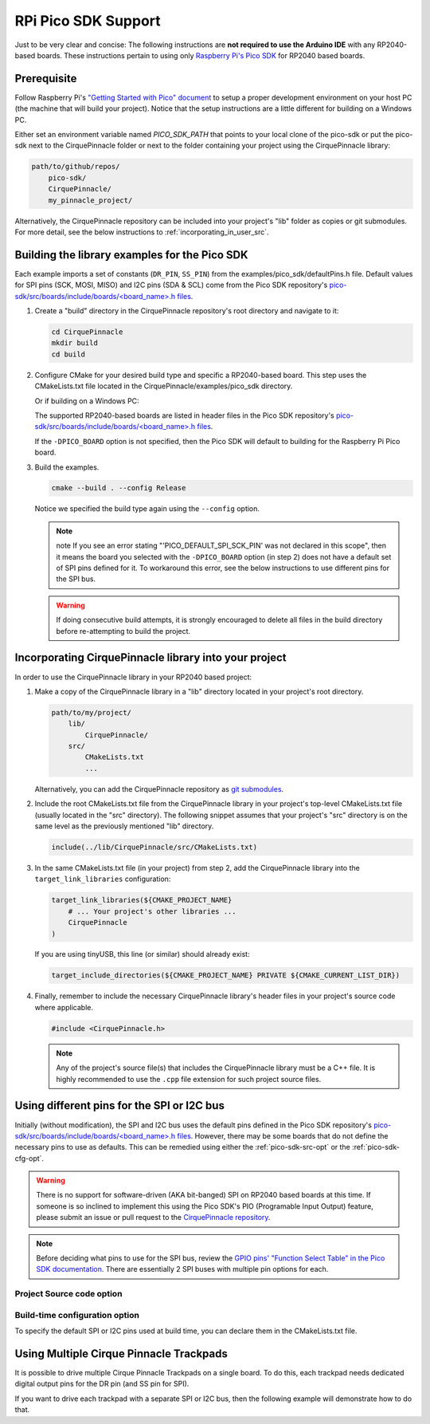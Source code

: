 RPi Pico SDK Support
====================

Just to be very clear and concise: The following instructions are
**not required to use the Arduino IDE** with any RP2040-based boards.
These instructions pertain to using only
`Raspberry Pi's Pico SDK <https://github.com/raspberrypi/pico-sdk>`_
for RP2040 based boards.

Prerequisite
************

Follow Raspberry Pi's
`"Getting Started with Pico" document <https://rptl.io/pico-get-started>`_ to
setup a proper development environment on your host PC (the machine that
will build your project). Notice that the setup instructions are a little
different for building on a Windows PC.

Either set an environment variable named `PICO_SDK_PATH` that points to your
local clone of the pico-sdk or put the pico-sdk next to the CirquePinnacle folder or
next to the folder containing your project using the CirquePinnacle library:

.. code-block:: text

    path/to/github/repos/
        pico-sdk/
        CirquePinnacle/
        my_pinnacle_project/

Alternatively, the CirquePinnacle repository can be included into your project's "lib"
folder as copies or git submodules. For more detail, see the below instructions to
:ref:`incorporating_in_user_src`.

Building the library examples for the Pico SDK
**********************************************

Each example imports a set of constants (``DR_PIN``, ``SS_PIN``) from the
examples/pico_sdk/defaultPins.h file. Default values for SPI pins (SCK, MOSI, MISO)
and I2C pins (SDA & SCL) come from the Pico SDK repository's
`pico-sdk/src/boards/include/boards/\<board_name>.h files
<https://github.com/raspberrypi/pico-sdk/tree/master/src/boards/include/boards>`_.

1. Create a "build" directory in the CirquePinnacle repository's root directory and
   navigate to it:

   .. code-block:: shell

       cd CirquePinnacle
       mkdir build
       cd build

2. Configure CMake for your desired build type and specific a RP2040-based board. This step uses the CMakeLists.txt file located in the
   CirquePinnacle/examples/pico_sdk directory.

   .. code-block:: shell
       :caption: on Linux

       cmake ../examples/pico_sdk -DCMAKE_BUILD_TYPE=Release -DPICO_BOARD=pico

   Or if building on a Windows PC:

   .. code-block:: shell
       :caption: on Windows

       cmake -G "NMake Makefiles" ../examples/pico_sdk -DCMAKE_BUILD_TYPE=Release -DPICO_BOARD=pico

   The supported RP2040-based boards are listed in header files in the Pico SDK
   repository's `pico-sdk/src/boards/include/boards/\<board_name>.h files
   <https://github.com/raspberrypi/pico-sdk/tree/master/src/boards/include/boards>`_.

   If the ``-DPICO_BOARD`` option is not specified, then the Pico SDK will default to building for
   the Raspberry Pi Pico board.

   .. tip::
       :title: Optional arguments
       :collapsible:

       ``-DUSE_I2C=ON``
           If using the I2C interface (`PinnacleTouchI2C`), then you can enable this for the examples with
           ``-DUSE_I2C=ON``. The anymeas_mode example is automatically excluded from the build targets since
           it does not work with the I2C interface.

       ``-DUSE_SW_DR=ON``
           If not using a physical GPIO pin for the Data Ready pin, then you can use ``-DUSE_SW_DR=ON`` which
           will automatically make the examples use ``PINNACLE_SW_DR`` value for the ``dataReadyPin`` parameters to
           the `~PinnacleTouchSPI::PinnacleTouchSPI()` and `~PinnacleTouchI2C::PinnacleTouchI2C()` constructors.
           The anymeas_mode example is automatically excluded from the build targets since it requires a hardware
           Data Ready pin.

       ``-DPINNACLE_ANYMEAS_SUPPORT=OFF``
           To reduce the compile size of the CirquePinnacle library, you can use ``-DPINNACLE_ANYMEAS_SUPPORT=OFF``
           when the application won't use the Pinnacle's anymeas mode. This option is not specific to the examples,
           rather it can be specified in any Pico-SDK project that uses the CirquePinnacle library.

       ``-DPINNACLE_SPI_SPEED=13000000``
           The SPI speed can be set with ``-DPINNACLE_SPI_SPEED=xxx`` to lower the default speed/baudrate used on
           the SPI bus. Default value is the maximum 13 MHz. This option is not specific to the examples,
           rather it can be specified in any Pico-SDK project that uses the CirquePinnacle library.

3. Build the examples.

   .. code-block:: shell

       cmake --build . --config Release

   Notice we specified the build type again using the ``--config`` option.

   .. note::
       note If you see an error stating "'PICO_DEFAULT_SPI_SCK_PIN' was not declared in this scope",
       then it means the board you selected with the ``-DPICO_BOARD`` option (in step 2) does not have a
       default set of SPI pins defined for it. To workaround this error, see the below instructions to
       use different pins for the SPI bus.

   .. warning::
       If doing consecutive build attempts, it is strongly encouraged to delete all files in the build
       directory before re-attempting to build the project.

.. _incorporating_in_user_src:

Incorporating CirquePinnacle library into your project
******************************************************

In order to use the CirquePinnacle library in your RP2040 based project:

1. Make a copy of the CirquePinnacle library in a "lib" directory located in your project's root directory.

   .. code-block:: text

       path/to/my/project/
           lib/
               CirquePinnacle/
           src/
               CMakeLists.txt
               ...

   Alternatively, you can add the CirquePinnacle repository as
   `git submodules <https://git-scm.com/book/en/v2/Git-Tools-Submodules>`_.
2. Include the root CMakeLists.txt file from the CirquePinnacle library in your project's top-level
   CMakeLists.txt file (usually located in the "src" directory). The following snippet
   assumes that your project's "src" directory is on the same level as the previously
   mentioned "lib" directory.

   .. code-block:: cmake

       include(../lib/CirquePinnacle/src/CMakeLists.txt)

3. In the same CMakeLists.txt file (in your project) from step 2, add the CirquePinnacle library into
   the ``target_link_libraries`` configuration:

   .. code-block:: cmake

       target_link_libraries(${CMAKE_PROJECT_NAME}
           # ... Your project's other libraries ...
           CirquePinnacle
       )

   If you are using tinyUSB, this line (or similar) should already exist:

   .. code-block:: cmake

       target_include_directories(${CMAKE_PROJECT_NAME} PRIVATE ${CMAKE_CURRENT_LIST_DIR})

4. Finally, remember to include the necessary CirquePinnacle library's header files in your
   project's source code where applicable.

   .. code-block:: cpp

       #include <CirquePinnacle.h>

   .. note::
       Any of the project's source file(s) that includes the CirquePinnacle library must be a C++ file.
       It is highly recommended to use the ``.cpp`` file extension for such project source files.

Using different pins for the SPI or I2C bus
*******************************************

Initially (without modification), the SPI and I2C bus uses the default pins defined in the
Pico SDK repository's `pico-sdk/src/boards/include/boards/\<board_name>.h files
<https://github.com/raspberrypi/pico-sdk/tree/master/src/boards/include/boards>`_.
However, there may be some boards that do not define the necessary pins to use as defaults.
This can be remedied using either the :ref:`pico-sdk-src-opt` or the :ref:`pico-sdk-cfg-opt`.

.. warning::
    There is no support for software-driven (AKA bit-banged) SPI on RP2040 based boards at this time.
    If someone is so inclined to implement this using the Pico SDK's PIO (Programable Input
    Output) feature, please submit an issue or pull request to the
    `CirquePinnacle repository <http://github.com/2bndy5/CirquePinnacle>`_.

.. note::
    Before deciding what pins to use for the SPI bus, review the
    `GPIO pins' "Function Select Table" in the Pico SDK documentation
    <https://www.raspberrypi.com/documentation/pico-sdk/hardware.html#autotoc_md0>`_.
    There are essentially 2 SPI buses with multiple pin options for each.

.. _pico-sdk-src-opt:

Project Source code option
--------------------------

.. md-tab-set::

    .. md-tab-item:: SPI

        This option is the most reliable and flexible. It involves calling ``SPI.begin()`` and
        then passing the ``SPI`` object to
        :cpp:expr:`PinnacleTouchSPI::begin(pinnacle_spi_t *spi_bus)`.

        .. code-block:: cpp

            #include <CirquePinnacle.h>
            PinnacleTouchSPI trackpad = PinnacleTouchSPI(DR_PIN, SS_PIN);
            int main()
            {
                // using the namespace for the pre-instantiated `SPI` object
                namespace arduino = cirque_pinnacle_arduino_wrappers;

                // again please review the GPIO pins' "Function Select Table" in the Pico SDK docs
                arduino::SPI.begin(spi0, 2, 3, 4); // spi0 or spi1 bus, SCK, TX, RX
                if (!trackpad.begin(&arduino::SPI)) {
                    printf("Cirque Pinnacle not responding!\n");
                }
                // continue with program as normal ...
            }

    .. md-tab-item:: I2C

        This option is the most reliable and flexible. It involves calling ``Wire.begin()`` and
        then passing the ``Wire`` object to
        :cpp:expr:`PinnacleTouchI2C::begin(pinnacle_i2c_t *i2c_bus)`.

        .. code-block:: cpp

            #include <CirquePinnacle.h>
            PinnacleTouchI2C trackpad = PinnacleTouchI2C(DR_PIN);
            int main()
            {
                // using the namespace for the pre-instantiated `Wire` object
                namespace arduino = cirque_pinnacle_arduino_wrappers;

                // again please review the GPIO pins' "Function Select Table" in the Pico SDK docs
                arduino::Wire.begin(i2c0, 4, 5); // i2c0 or i2c1 bus, SDA, SCL
                if (!trackpad.begin(&arduino::Wire)) {
                    printf("Cirque Pinnacle not responding!\n");
                }
                // continue with program as normal ...
            }

.. _pico-sdk-cfg-opt:

Build-time configuration option
-------------------------------

To specify the default SPI or I2C pins used at build time, you can declare them in the CMakeLists.txt file.

.. md-tab-set::

    .. md-tab-item:: SPI

        .. code-block:: cmake

            target_compile_definitions(${CMAKE_PROJECT_NAME}
                PUBLIC PICO_DEFAULT_SPI=0 # can only be 0 or 1 (as in `spi0` or `spi1`)
                PUBLIC PICO_DEFAULT_SPI_SCK_PIN=2 # depends on which SPI bus (0 or 1) is being used
                PUBLIC PICO_DEFAULT_SPI_TX_PIN=3  # depends on which SPI bus (0 or 1) is being used
                PUBLIC PICO_DEFAULT_SPI_RX_PIN=4  # depends on which SPI bus (0 or 1) is being used
            )

    .. md-tab-item:: I2C

        .. code-block:: cmake

            target_compile_definitions(${CMAKE_PROJECT_NAME}
                PUBLIC PICO_DEFAULT_I2C=0 # can only be 0 or 1 (as in `i2c0` or `i2c1`)
                PUBLIC PICO_DEFAULT_I2C_SCL_PIN=2 # depends on which I2C bus (0 or 1) is being used
                PUBLIC PICO_DEFAULT_I2C_SDA_PIN=3 # depends on which I2C bus (0 or 1) is being used
            )

Using Multiple Cirque Pinnacle Trackpads
****************************************

It is possible to drive multiple Cirque Pinnacle Trackpads on a single board.
To do this, each trackpad needs dedicated digital output pins for the DR pin (and SS pin for SPI).

If you want to drive each trackpad with a separate SPI or I2C bus, then the following example will
demonstrate how to do that.

.. md-tab-set::

    .. md-tab-item:: SPI

        .. code-block:: cpp

            #include <CirquePinnacle.h>

            // using the namespace for the wrapped arduino-like API
            namespace arduino = cirque_pinnacle_arduino_wrappers;

            // Declare the pin numbers connected to the trackpads' DR and SS pins (respectively)
            PinnacleTouchSPI trackpad0 = PinnacleTouchSPI(DR_PIN_0, SS_PIN_0); // first trackpad object
            PinnacleTouchSPI trackpad1 = PinnacleTouchSPI(DR_PIN_1, SS_PIN_1); // second trackpad object

            // By default, one SPI bus instance is created by the CirquePinnacle lib. We'll use this
            // default instance of the `spi0` interface for our first trackpad, but we want a
            // different SPI bus for the second trackpad.
            //
            // So, here we declare a second SPI bus instance:
            arduino::SPIClass my_spi = arduino::SPIClass(); // we specify the `spi1` bus interface below

            bool setupTrackpads()
            {
                // Initialize the first trackpad using the default SPI instance
                if (!trackpad0.begin()) {
                    printf("trackpad0 hardware is not responding!\n");
                    return false;
                }
                // first trackpad object initialized successfully

                // specify the the second SPI bus interface and corresponding GPIO pins
                my_spi.begin(spi1, 26, 27, 28); // spi1 bus, SCK, TX, RX
                if (!trackpad1.begin(&my_spi)) {
                    printf("trackpad1 hardware is not responding!\n");
                    return false;
                }
                // second trackpad object initialized successfully
                return true;
            }

            int main()
            {
                stdio_init_all(); // init necessary IO for the RP2040
                while (!setupTrackpads()) { // if either trackpadX.begin() failed
                    sleep_ms(1000); // add 1 second delay for console readability
                    // hold program in infinite attempts to initialize the trackpads
                }
                // continue with program as normal ...
            }

    .. md-tab-item:: I2C

        .. code-block:: cpp

            #include <CirquePinnacle.h>

            // using the namespace for the wrapped arduino-like API
            namespace arduino = cirque_pinnacle_arduino_wrappers;

            // Declare the pin numbers connected to the trackpads' DR and SS pins (respectively)
            PinnacleTouchI2C trackpad0 = PinnacleTouchI2C(DR_PIN_0); // first trackpad object
            PinnacleTouchI2C trackpad1 = PinnacleTouchI2C(DR_PIN_1); // second trackpad object

            // By default, one I2C bus instance is created by the CirquePinnacle lib. We'll use this
            // default instance of the `i2c0` interface for our first trackpad, but we want a
            // different I2C bus for the second trackpad.
            //
            // So, here we declare a second I2C bus instance:
            arduino::TwoWire my_i2c = arduino::TwoWire(); // we specify the `i2c1` bus interface below

            bool setupTrackpads()
            {
                // Initialize the first trackpad using the default I2C instance
                if (!trackpad0.begin()) {
                    printf("trackpad0 hardware is not responding!\n");
                    return false;
                }
                // first trackpad object initialized successfully

                // specify the the second I2C bus interface and corresponding GPIO pins
                my_i2c.begin(i2c1, 2, 3); // i2c1 bus, SDA, SCL
                if (!trackpad1.begin(&my_i2c)) {
                    printf("trackpad1 hardware is not responding!\n");
                    return false;
                }
                // second trackpad object initialized successfully
                return true;
            }

            int main()
            {
                stdio_init_all(); // init necessary IO for the RP2040
                while (!setupTrackpads()) { // if either trackpadX.begin() failed
                    sleep_ms(1000); // add 1 second delay for console readability
                    // hold program in infinite attempts to initialize the trackpads
                }
                // continue with program as normal ...
            }
